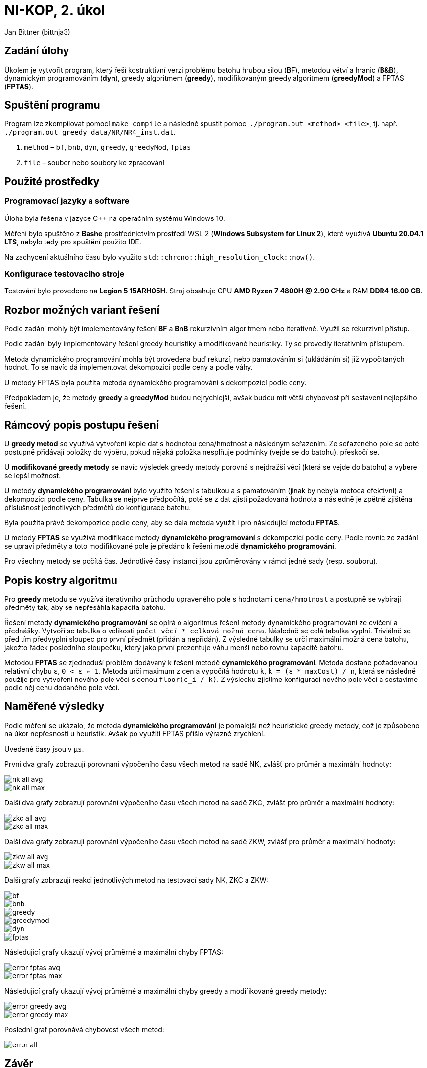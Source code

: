 # NI-KOP, 2. úkol

Jan Bittner (bittnja3)

## Zadání úlohy

Úkolem je vytvořit program, který řeší kostruktivní verzi problému batohu hrubou silou (*BF*), metodou větví a hranic (*B&B*), dynamickým programováním (*dyn*), greedy algoritmem (*greedy*), modifikovaným greedy algoritmem (*greedyMod*) a FPTAS (*FPTAS*).

## Spuštění programu

Program lze zkompilovat pomocí `make compile` a následně spustit pomocí `./program.out <method> <file>`, tj. např. `./program.out greedy data/NR/NR4_inst.dat`.

1. `method` – `bf`, `bnb`, `dyn`, `greedy`, `greedyMod`, `fptas`
1. `file` – soubor nebo soubory ke zpracování

## Použité prostředky

### Programovací jazyky a software

Úloha byla řešena v jazyce C++ na operačním systému Windows 10.

Měření bylo spuštěno z *Bashe* prostřednictvím prostředí WSL 2 (*Windows Subsystem for Linux 2*), které využívá *Ubuntu 20.04.1 LTS*, nebylo tedy pro spuštění použito IDE.

Na zachycení aktuálního času bylo využito `std::chrono::high_resolution_clock::now()`.

### Konfigurace testovacího stroje

Testování bylo provedeno na *Legion 5 15ARH05H*. Stroj obsahuje CPU *AMD Ryzen 7 4800H @ 2.90 GHz* a RAM *DDR4 16.00 GB*.

## Rozbor možných variant řešení

Podle zadání mohly být implementovány řešení *BF* a *BnB*  rekurzivním algoritmem nebo iterativně. Využil se rekurzivní přístup.

Podle zadání byly implementovány řešení greedy heuristiky a modifikované heuristiky. Ty se provedly iterativním přístupem.

Metoda dynamického programování mohla být provedena buď rekurzí, nebo pamatováním si (ukládáním si) již vypočítaných hodnot. To se navíc dá implementovat dekompozicí podle ceny a podle váhy.

U metody FPTAS byla použita metoda dynamického programování s dekompozicí podle ceny.

Předpokladem je, že metody *greedy* a *greedyMod* budou nejrychlejší, avšak budou mít větší chybovost při sestavení nejlepšího řešení.

## Rámcový popis postupu řešení

U *greedy metod* se využívá vytvoření kopie dat s hodnotou cena/hmotnost a následným seřazením. Ze seřazeného pole se poté postupně přidávají položky do výběru, pokud nějaká položka nesplňuje podmínky (vejde se do batohu), přeskočí se.

U *modifikované greedy metody* se navíc výsledek greedy metody porovná s nejdražší věcí (která se vejde do batohu) a vybere se lepší možnost.

U metody *dynamického programování* bylo využito řešení s tabulkou a s pamatováním (jinak by nebyla metoda efektivní) a dekompozicí podle ceny. Tabulka se nejprve předpočítá, poté se z dat zjistí požadovaná hodnota a následně je zpětně zjištěna příslušnost jednotlivých předmětů do konfigurace batohu.

Byla použita právě dekompozice podle ceny, aby se dala metoda využít i pro následující metodu *FPTAS*.

U metody *FPTAS* se využívá modifikace metody *dynamického programování* s dekompozicí podle ceny. Podle rovnic ze zadání se upraví předměty a toto modifikované pole je předáno k řešení metodě *dynamického programování*.

Pro všechny metody se počítá čas. Jednotlivé časy instancí jsou zprůměrovány v rámci jedné sady (resp. souboru).

## Popis kostry algoritmu

Pro *greedy* metodu se využívá iterativního průchodu upraveného pole s hodnotami `cena/hmotnost` a postupně se vybírají předměty tak, aby se nepřesáhla kapacita batohu.

Řešení metody *dynamického programování* se opírá o algoritmus řešení metody dynamického programování ze cvičení a přednášky. Vytvoří se tabulka o velikosti `počet věcí * celková možná cena`. Následně se celá tabulka vyplní. Triviálně se před tím předvyplní sloupec pro první předmět (přidán a nepřidán). Z výsledné tabulky se určí maximální možná cena batohu, jakožto řádek posledního sloupečku, který jako první prezentuje váhu menší nebo rovnu kapacitě batohu.

Metodou *FPTAS* se zjednoduší problém dodávaný k řešení metodě *dynamického programování*. Metoda dostane požadovanou relativní chybu `ε`, `0 < ε <= 1`. Metoda určí maximum z cen a vypočítá hodnotu `k`, `k = (ε * maxCost) / n`, která se následně použije pro vytvoření nového pole věcí s cenou `floor(c_i / k)`. Z výsledku zjistíme konfiguraci nového pole věcí a sestavíme podle něj cenu dodaného pole věcí.

## Naměřené výsledky

Podle měření se ukázalo, že metoda *dynamického programování* je pomalejší než heuristické greedy metody, což je způsobeno na úkor nepřesnosti u heuristik. Avšak po využití FPTAS přišlo výrazné zrychlení.

Uvedené časy jsou v `µs`.

První dva grafy zobrazují porovnání výpočeního času všech metod na sadě NK, zvlášť pro průměr a maximální hodnoty:

image::nk_all_avg.png[]
image::nk_all_max.png[]

Další dva grafy zobrazují porovnání výpočeního času všech metod na sadě ZKC, zvlášť pro průměr a maximální hodnoty:

image::zkc_all_avg.png[]
image::zkc_all_max.png[]

Další dva grafy zobrazují porovnání výpočeního času všech metod na sadě ZKW, zvlášť pro průměr a maximální hodnoty:

image::zkw_all_avg.png[]
image::zkw_all_max.png[]

Další grafy zobrazují reakci jednotlivých metod na testovací sady NK, ZKC a ZKW:

image::bf.png[]
image::bnb.png[]
image::greedy.png[]
image::greedymod.png[]
image::dyn.png[]
image::fptas.png[]

Následující grafy ukazují vývoj průměrné a maximální chyby FPTAS:

image::error_fptas_avg.png[]
image::error_fptas_max.png[]

Následující grafy ukazují vývoj průměrné a maximální chyby greedy a modifikované greedy metody:

image::error_greedy_avg.png[]
image::error_greedy_max.png[]

Poslední graf porovnává chybovost všech metod:

image::error_all.png[]

## Závěr

Dle zadání a postupů z přednášek a cvičení byly implementovány metody *greedy heuristiky*, *modifikované greedy heuristiky*, *dynamického programování pomocí tabulky*, *FPTAS* a metody *BF* a *BnB*.

Z měření bylo pozorováno, že metoda *dynamického programování* se řádově zrychlí s použitím *FPTAS*. Z pseudopolynomiální složitosti metody *dynamického programování* dělá FPTAS *polynomiální*.

Jednotlivé testovací sady ovlivňují rychlost zejména metody *BnB* a *FPTAS*, u obou je nejpomalejší sada ZKW, která má hodně instancí s věcmi s váhou přesahující maximum a má obecně jiný počet prvků než předchozí sady.

Z naměřených hodnot vyplývá, že pro řešení bez chyby je v průměru  nejlepší metoda *dyn*.

Můžeme si také povšimnout, že i při malém snížení `ε` je na úkor malého zhoršení chybovosti zrychlen čas výpočtu. Z měření jde také vidět, že metody greedy heuristiky jsou pro větší počet věcí chybové oproti optimálnímu řešení kolem 50 %, avšak jsou nejrychlejší z implementovaných metod.
